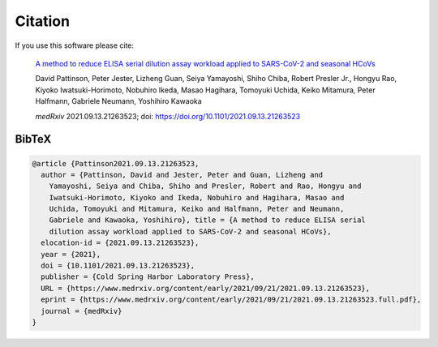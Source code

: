 Citation
========

If you use this software please cite:

  `A method to reduce ELISA serial dilution assay workload applied to SARS-CoV-2 and seasonal HCoVs <https://www.medrxiv.org/content/10.1101/2021.09.13.21263523v1>`_

  David Pattinson, Peter Jester, Lizheng Guan, Seiya Yamayoshi, Shiho Chiba, Robert Presler Jr., Hongyu Rao, Kiyoko Iwatsuki-Horimoto, Nobuhiro Ikeda, Masao Hagihara, Tomoyuki Uchida, Keiko Mitamura, Peter Halfmann, Gabriele Neumann, Yoshihiro Kawaoka

  *medRxiv* 2021.09.13.21263523; doi: https://doi.org/10.1101/2021.09.13.21263523


BibTeX
------

.. code-block:: bibtex

  @article {Pattinson2021.09.13.21263523,
    author = {Pattinson, David and Jester, Peter and Guan, Lizheng and
      Yamayoshi, Seiya and Chiba, Shiho and Presler, Robert and Rao, Hongyu and
      Iwatsuki-Horimoto, Kiyoko and Ikeda, Nobuhiro and Hagihara, Masao and
      Uchida, Tomoyuki and Mitamura, Keiko and Halfmann, Peter and Neumann,
      Gabriele and Kawaoka, Yoshihiro}, title = {A method to reduce ELISA serial
      dilution assay workload applied to SARS-CoV-2 and seasonal HCoVs},
    elocation-id = {2021.09.13.21263523},
    year = {2021},
    doi = {10.1101/2021.09.13.21263523},
    publisher = {Cold Spring Harbor Laboratory Press},
    URL = {https://www.medrxiv.org/content/early/2021/09/21/2021.09.13.21263523},
    eprint = {https://www.medrxiv.org/content/early/2021/09/21/2021.09.13.21263523.full.pdf},
    journal = {medRxiv}
  }
